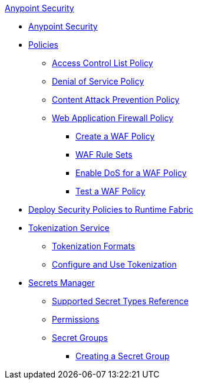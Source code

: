 .xref:index.adoc[Anypoint Security]
* xref:index.adoc[Anypoint Security]
* xref:index-policies.adoc[Policies]
** xref:acl-policy.adoc[Access Control List Policy]
** xref:dos-policy.adoc[Denial of Service Policy]
** xref:cap-policy.adoc[Content Attack Prevention Policy]
** xref:waf-policy.adoc[Web Application Firewall Policy]
 *** xref:create-waf-policy.adoc[Create a WAF Policy]
 *** xref:waf-rulesets.adoc[WAF Rule Sets]
 *** xref:escalate-waf-to-dos.adoc[Enable DoS for a WAF Policy]
 *** xref:test-waf-policy.adoc[Test a WAF Policy]
* xref:apply-policy.adoc[Deploy Security Policies to Runtime Fabric]
* xref:tokenization.adoc[Tokenization Service]
** xref:tokenization-formats.adoc[Tokenization Formats]
** xref:tokenization-example.adoc[Configure and Use Tokenization]
* xref:index-secrets-manager.adoc[Secrets Manager]
** xref:asm-secret-type-support-reference.adoc[Supported Secret Types Reference]
** xref:asm-permission-concept.adoc[Permissions]
** xref:asm-secret-group-concept.adoc[Secret Groups]
*** xref:asm-secret-group-creation-task.adoc[Creating a Secret Group]

